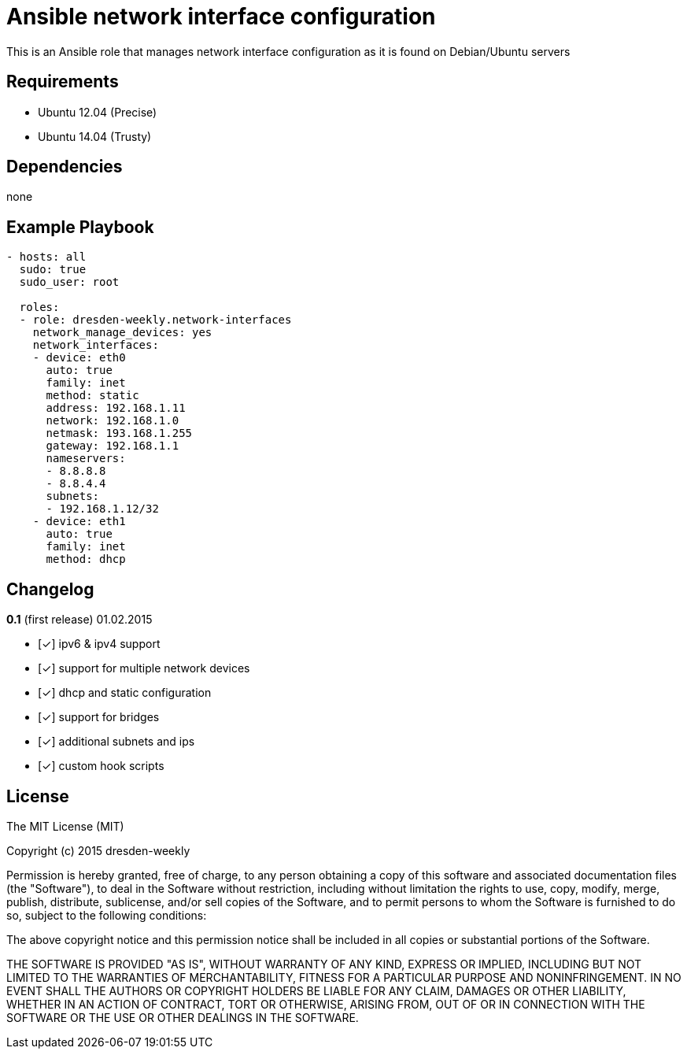 :o: pass:normal[+[{nbsp}]+]
:x: pass:normal[+[✓]+]

Ansible network interface configuration
=======================================

This is an Ansible role that manages network interface configuration as it is found on Debian/Ubuntu servers

Requirements
------------

* Ubuntu 12.04 (Precise)
* Ubuntu 14.04 (Trusty)

Dependencies
------------

none

Example Playbook
----------------

[source,yml]
----
- hosts: all
  sudo: true
  sudo_user: root

  roles:
  - role: dresden-weekly.network-interfaces
    network_manage_devices: yes
    network_interfaces:
    - device: eth0
      auto: true
      family: inet
      method: static
      address: 192.168.1.11
      network: 192.168.1.0
      netmask: 193.168.1.255
      gateway: 192.168.1.1
      nameservers:
      - 8.8.8.8
      - 8.8.4.4
      subnets:
      - 192.168.1.12/32
    - device: eth1
      auto: true
      family: inet
      method: dhcp
----

Changelog
---------

**0.1** (first release) 01.02.2015

* {x} ipv6 & ipv4 support
* {x} support for multiple network devices
* {x} dhcp and static configuration
* {x} support for bridges
* {x} additional subnets and ips
* {x} custom hook scripts

License
-------

The MIT License (MIT)

Copyright (c) 2015 dresden-weekly

Permission is hereby granted, free of charge, to any person obtaining a copy
of this software and associated documentation files (the "Software"), to deal
in the Software without restriction, including without limitation the rights
to use, copy, modify, merge, publish, distribute, sublicense, and/or sell
copies of the Software, and to permit persons to whom the Software is
furnished to do so, subject to the following conditions:

The above copyright notice and this permission notice shall be included in all
copies or substantial portions of the Software.

THE SOFTWARE IS PROVIDED "AS IS", WITHOUT WARRANTY OF ANY KIND, EXPRESS OR
IMPLIED, INCLUDING BUT NOT LIMITED TO THE WARRANTIES OF MERCHANTABILITY,
FITNESS FOR A PARTICULAR PURPOSE AND NONINFRINGEMENT. IN NO EVENT SHALL THE
AUTHORS OR COPYRIGHT HOLDERS BE LIABLE FOR ANY CLAIM, DAMAGES OR OTHER
LIABILITY, WHETHER IN AN ACTION OF CONTRACT, TORT OR OTHERWISE, ARISING FROM,
OUT OF OR IN CONNECTION WITH THE SOFTWARE OR THE USE OR OTHER DEALINGS IN THE
SOFTWARE.
